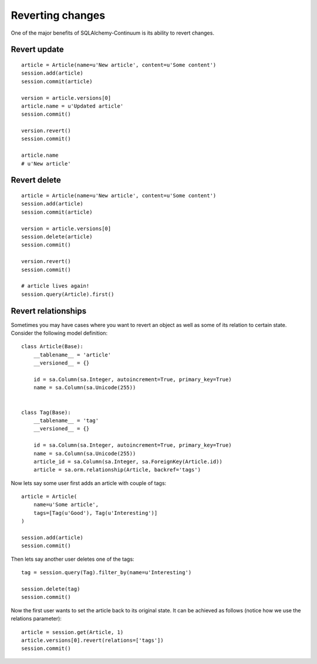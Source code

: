 Reverting changes
=================

One of the major benefits of SQLAlchemy-Continuum is its ability to revert changes.


Revert update
-------------

::

    article = Article(name=u'New article', content=u'Some content')
    session.add(article)
    session.commit(article)

    version = article.versions[0]
    article.name = u'Updated article'
    session.commit()

    version.revert()
    session.commit()

    article.name
    # u'New article'



Revert delete
-------------

::

    article = Article(name=u'New article', content=u'Some content')
    session.add(article)
    session.commit(article)

    version = article.versions[0]
    session.delete(article)
    session.commit()

    version.revert()
    session.commit()

    # article lives again!
    session.query(Article).first()




Revert relationships
--------------------

Sometimes you may have cases where you want to revert an object as well as some of its relation to certain state. Consider the following model definition:


::

    class Article(Base):
        __tablename__ = 'article'
        __versioned__ = {}

        id = sa.Column(sa.Integer, autoincrement=True, primary_key=True)
        name = sa.Column(sa.Unicode(255))


    class Tag(Base):
        __tablename__ = 'tag'
        __versioned__ = {}

        id = sa.Column(sa.Integer, autoincrement=True, primary_key=True)
        name = sa.Column(sa.Unicode(255))
        article_id = sa.Column(sa.Integer, sa.ForeignKey(Article.id))
        article = sa.orm.relationship(Article, backref='tags')


Now lets say some user first adds an article with couple of tags:


::


    article = Article(
        name=u'Some article',
        tags=[Tag(u'Good'), Tag(u'Interesting')]
    )

    session.add(article)
    session.commit()


Then lets say another user deletes one of the tags:


::


    tag = session.query(Tag).filter_by(name=u'Interesting')

    session.delete(tag)
    session.commit()



Now the first user wants to set the article back to its original state. It can be achieved as follows (notice how we use the relations parameter):


::


    article = session.get(Article, 1)
    article.versions[0].revert(relations=['tags'])
    session.commit()
